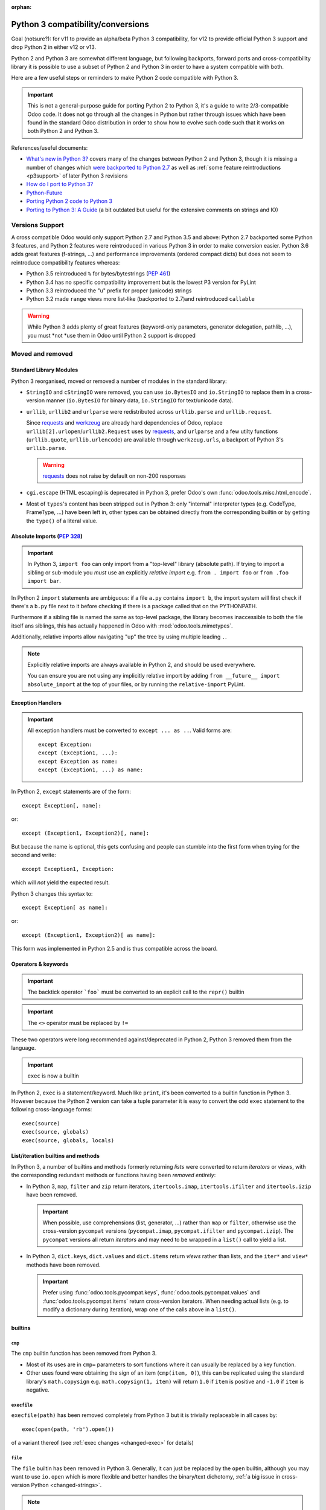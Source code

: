 :orphan:

==================================
Python 3 compatibility/conversions
==================================

Goal (notsure?): for v11 to provide an alpha/beta Python 3 compatibility, for
v12 to provide official Python 3 support and drop Python 2 in either v12 or
v13.

Python 2 and Python 3 are somewhat different language, but following
backports, forward ports and cross-compatibility library it is possible to
use a subset of Python 2 and Python 3 in order to have a system compatible
with both.

Here are a few useful steps or reminders to make Python 2 code compatible
with Python 3.

.. important::

    This is not a general-purpose guide for porting Python 2 to Python 3, it's
    a guide to write 2/3-compatible Odoo code. It does not go through all the
    changes in Python but rather through issues which have been found in the
    standard Odoo distribution in order to show how to evolve such code such
    that it works on both Python 2 and Python 3.

References/useful documents:

* `What's new in Python 3? <https://docs.python.org/3.0/whatsnew/3.0.html>`_
  covers many of the changes between Python 2 and Python 3, though it is
  missing a number of changes which `were backported to Python 2.7 <https://docs.python.org/2.7/whatsnew/2.7.html#python-3-1-features>`_
  as well as :ref:`some feature reintroductions <p3support>` of later Python 3
  revisions
* `How do I port to Python 3? <https://eev.ee/blog/2016/07/31/python-faq-how-do-i-port-to-python-3/>`_
* `Python-Future <http://python-future.org/index.html>`_
* `Porting Python 2 code to Python 3 <https://docs.python.org/3/howto/pyporting.html>`_
* `Porting to Python 3: A Guide <http://lucumr.pocoo.org/2010/2/11/porting-to-python-3-a-guide/>`_ (a bit outdated but useful for the extensive comments on strings and IO)

.. _p3support:

Versions Support
================

A cross compatible Odoo would only support Python 2.7 and Python 3.5 and
above: Python 2.7 backported some Python 3 features, and Python 2 features
were reintroduced in various Python 3 in order to make conversion easier.
Python 3.6 adds great features (f-strings, ...) and performance improvements
(ordered compact dicts) but does not seem to reintroduce compatibility
features whereas:

* Python 3.5 reintroduced ``%`` for bytes/bytestrings (:pep:`461`)
* Python 3.4 has no specific compatibility improvement but is the lowest P3
  version for PyLint
* Python 3.3 reintroduced the "u" prefix for proper (unicode) strings
* Python 3.2 made ``range`` views more list-like (backported to 2.7)and
  reintroduced ``callable``

.. warning::

    While Python 3 adds plenty of great features (keyword-only parameters,
    generator delegation, pathlib, ...), you must *not *use them in Odoo
    until Python 2 support is dropped

Moved and removed
=================

Standard Library Modules
------------------------

Python 3 reorganised, moved or removed a number of modules in the standard
library:

* ``StringIO`` and ``cStringIO`` were removed, you can use ``io.BytesIO`` and
  ``io.StringIO`` to replace them in a cross-version manner (``io.BytesIO``
  for binary data, ``io.StringIO`` for text/unicode data).
* ``urllib``, ``urllib2`` and ``urlparse`` were redistributed across
  ``urllib.parse`` and ``urllib.request``.

  Since `requests`_ and `werkzeug`_ are already hard dependencies of Odoo,
  replace ``urllib[2].urlopen``/``urllib2.Request`` uses by `requests`_, and
  ``urlparse`` and a few utilty functions (``urllib.quote``,
  ``urllib.urlencode``) are available through ``werkzeug.urls``, a backport
  of Python 3's ``urllib.parse``.

  .. warning:: `requests`_ does not raise by default on non-200 responses

* ``cgi.escape`` (HTML escaping) is deprecated in Python 3, prefer Odoo's own
  :func:`odoo.tools.misc.html_encode`.
* Most of ``types``'s content has been stripped out in Python 3: only
  "internal" interpreter types (e.g. CodeType, FrameType, ...) have been left
  in, other types can be obtained directly from the corresponding builtin or
  by getting the ``type()`` of a literal value.

Absolute Imports (:pep:`328`)
-----------------------------

.. important::

    In Python 3, ``import foo`` can only import from a "top-level" library
    (absolute path). If trying to import a sibling or sub-module you *must*
    use an explicitly *relative import* e.g. ``from . import foo`` or
    ``from .foo import bar``.

In Python 2 ``import`` statements are ambiguous: if a file ``a.py`` contains
``import b``, the import system will first check if there's a ``b.py`` file
next to it before checking if there is a package called that on the
PYTHONPATH.

Furthermore if a sibling file is named the same as top-level package, the
library becomes inaccessible to both the file itself ans siblings, this has
actually happened in Odoo with :mod:`odoo.tools.mimetypes`.

Additionally, relative imports allow navigating "up" the tree by using
multiple leading ``.``.

.. note::

    Explicitly relative imports are always available in Python 2, and should
    be used everywhere.

    You can ensure you are not using any implicitly relative import by adding
    ``from __future__ import absolute_import`` at the top of your files, or by
    running the ``relative-import`` PyLint.

Exception Handlers
------------------

.. important::

    All exception handlers must be converted to ``except ... as ..``. Valid
    forms are::

        except Exception:
        except (Exception1, ...):
        except Exception as name:
        except (Exception1, ...) as name:

In Python 2, ``except`` statements are of the form::

    except Exception[, name]:

or::

    except (Exception1, Exception2)[, name]:

But because the name is optional, this gets confusing and people can stumble
into the first form when trying for the second and write::

    except Exception1, Exception:

which will *not* yield the expected result.

Python 3 changes this syntax to::

    except Exception[ as name]:

or::

    except (Exception1, Exception2)[ as name]:

This form was implemented in Python 2.5 and is thus compatible across the
board.

Operators & keywords
--------------------

.. important:: The backtick operator ```foo``` must be converted to an
               explicit call to the ``repr()`` builtin

.. important:: The ``<>`` operator must be replaced by ``!=``

These two operators were long recommended against/deprecated in Python 2,
Python 3 removed them from the language.

.. _changed-exec:

.. important:: ``exec`` is now a builtin

In Python 2, ``exec`` is a statement/keyword. Much like ``print``, it's been
converted to a builtin function in Python 3. However because the Python 2
version can take a tuple parameter it is easy to convert the odd ``exec``
statement to the following cross-language forms::

    exec(source)
    exec(source, globals)
    exec(source, globals, locals)

List/iteration builtins and methods
-----------------------------------

In Python 3, a number of builtins and methods formerly returning *lists* were
converted to return *iterators* or *views*, with the corresponding redundant
methods or functions having been *removed entirely*:

* In Python 3, ``map``, ``filter`` and ``zip`` return iterators,
  ``itertools.imap``, ``itertools.ifilter`` and ``itertools.izip`` have been
  removed.

  .. important::

      When possible, use comprehensions (list, generator, ...) rather than
      ``map`` or ``filter``, otherwise use the cross-version ``pycompat``
      versions (``pycompat.imap``, ``pycompat.ifilter`` and
      ``pycompat.izip``). The ``pycompat`` versions all return *iterators* and
      may need to be wrapped in a ``list()`` call to yield a list.

* In Python 3, ``dict.keys``, ``dict.values`` and ``dict.items`` return
  *views* rather than lists, and the ``iter*`` and ``view*`` methods have
  been removed.

  .. important::

      Prefer using :func:`odoo.tools.pycompat.keys`,
      :func:`odoo.tools.pycompat.values` and :func:`odoo.tools.pycompat.items`
      return cross-version iterators. When needing actual lists (e.g. to
      modify a dictionary during iteration), wrap one of the calls above in a
      ``list()``.

builtins
--------

``cmp``
#######

The ``cmp`` builtin function has been removed from Python 3.

* Most of its uses are in ``cmp=`` parameters to sort functions where it can
  usually be replaced by a key function.
* Other uses found were obtaining the sign of an item (``cmp(item, 0)``), this
  can be replicated using the standard library's ``math.copysign`` e.g.
  ``math.copysign(1, item)`` will return ``1.0`` if ``item`` is positive and
  ``-1.0`` if ``item`` is negative.

``execfile``
############

``execfile(path)`` has been removed completely from Python 3 but it is
trivially replaceable in all cases by::

    exec(open(path, 'rb').open())

of a variant thereof (see :ref:`exec changes <changed-exec>` for details)

``file``
########

The ``file`` builtin has been removed in Python 3. Generally, it can just
be replaced by the ``open`` builtin, although you may want to use ``io.open``
which is more flexible and better handles the binary/text dichotomy,
:ref:`a big issue in cross-version Python <changed-strings>`.

.. note::

    In Python 3, the ``open`` builtin is actually an alias for ``io.open``.

``long``
########

In Python 2, integers can be either ``int`` or ``long``. Python 3 unifies this
under the single ``int`` type.

.. important::

    * the ``L`` suffix for integer literals must be removed
    * calls to ``long`` must be replaced by calls to ``int``
    * ``(int, long)`` for type-checking purposes must be replaced by
      :py:data:`odoo.tools.pycompat.integer_types`


* the ``L`` suffix on numbers is unsupported in Python 3, and unnecessary in
  Python 2 as "overflowing" integer literals will implicitly instantiate long.
* in Python 2, a call to ``int()`` will implicitly create a ``long`` object if
  necessary.
* type-testing is the last and bigger issue as in Python 2 ``long`` is not a
  subtype of ``int`` (nor the reverse), and ``isinstance(value, (int, long))``
  is thus generally necessary to catch all integrals.

  For that case, Odoo 11 now provides a compatibility module with an
  :py:data:`~odoo.tools.pycompat.integer_types` definition which can be used
  for type-testing.

  It is a tuple of types so when used with ``isinstance`` it can be provided
  directly or inside an other tuple alongside other types e.g.
  ``isinstance(value, (BaseModel, integer_types))``.

  However when used with ``type`` directly (which should be avoided) you
  should use the ``in`` operator, and if you need other types you need to
  concatenate ``integer_types`` to an other tuple.

``reduce``
##########

In Python 3, ``reduce`` has been demoted from builtin to ``functools.reduce``.
However this is because *most uses of ``reduce`` can be replaced by ``sum``,
``all``, ``any``* or a list comprehension for a more readable and faster
result.

It is easy enough to just add ``from functools import reduce`` to the file
and compatible with Python 2.6 and later, but consider whether you get better
code by replacing it with some other method altogether.

``xrange``
##########

In Python 3, ``range()`` behaves the same as Python 3's ``xrange``.

For cross-version code, you can just use ``range()`` everywhere: while this
will incur a slight allocation cost on Python 2, Python 3's ``range`` supports
the entire Sequence protocol and thus behaves very much like a regular
list or tuple.

Removed/renamed methods
-----------------------

.. important::

    * the ``has_key`` method on dicts must be replaced by use of the ``in``
      operator e.g. ``foo.has_key(bar)`` becomes ``bar in foo``.

``in`` for dicts was introduced in Python 2.3, leading to ``has_key`` being
redundant, and removed in Python 3.

Minor syntax changes
--------------------

* the ability to unpack a parameter (in the parameter declaration list) has
  been removed in Python 3 e.g.::

      def foo((bar, baz), qux):
          …

  is now invalid

* octal literals must be prefixed by ``0o`` (or ``0O``). Following the C
  family, in Python 2 an octal literal simply has a leading 0, which can be
  confusing and easy to get wrong when e.g. padding for readability (e.g.
  ``0013`` would be the decimal 11 rather than 13).

  In Python 3, leading zeroes followed by neither a 0 nor a period is an
  error, octal literals now follow the hexadecimal convention with a ``0o``
  prefix.

.. _requests: http://docs.python-requests.org/

.. _werkzeug: http://werkzeug.pocoo.org/docs/urls/
